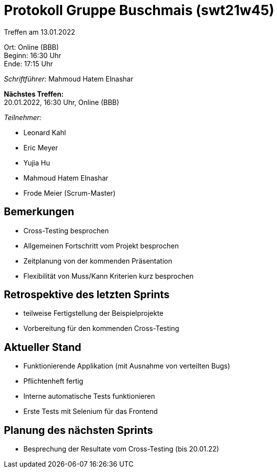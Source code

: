 = Protokoll Gruppe Buschmais (swt21w45)

Treffen am 13.01.2022

Ort:      Online (BBB) +
Beginn:   16:30 Uhr +
Ende:     17:15 Uhr

__Schriftführer:__ Mahmoud Hatem Elnashar

*Nächstes Treffen:* +
20.01.2022, 16:30 Uhr, Online (BBB)

__Teilnehmer:__


- Leonard Kahl
- Eric Meyer
- Yujia Hu
- Mahmoud Hatem Elnashar
- Frode Meier (Scrum-Master)

== Bemerkungen
- Cross-Testing besprochen
- Allgemeinen Fortschritt vom Projekt besprochen
- Zeitplanung von der kommenden Präsentation
- Flexibilität von Muss/Kann Kriterien kurz besprochen

== Retrospektive des letzten Sprints
- teilweise Fertigstellung der Beispielprojekte
- Vorbereitung für den kommenden Cross-Testing

== Aktueller Stand
- Funktionierende Applikation (mit Ausnahme von verteilten Bugs)
- Pflichtenheft fertig
- Interne automatische Tests funktionieren
- Erste Tests mit Selenium für das Frontend

== Planung des nächsten Sprints
- Besprechung der Resultate vom Cross-Testing (bis 20.01.22)
